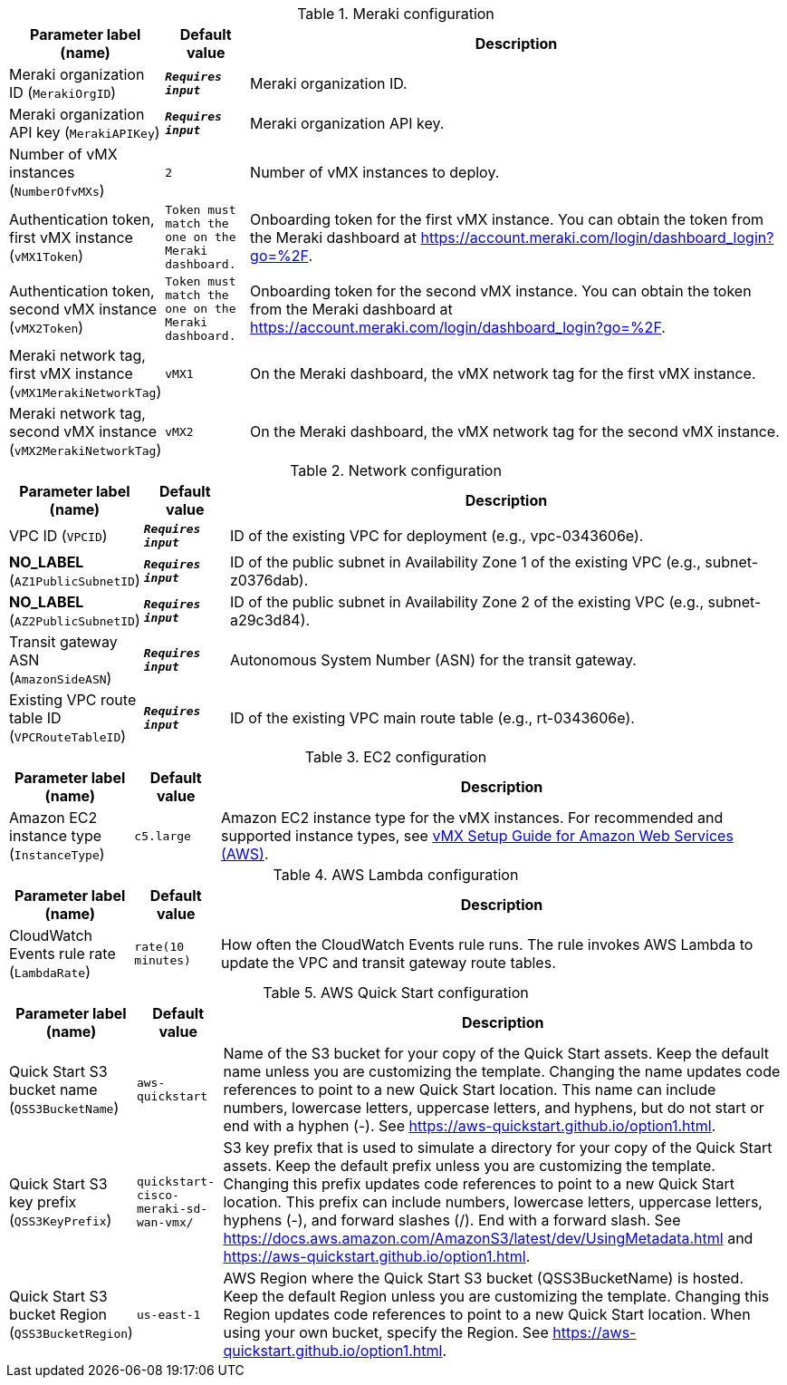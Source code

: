 
.Meraki configuration
[width="100%",cols="16%,11%,73%",options="header",]
|===
|Parameter label (name) |Default value|Description|Meraki organization ID
(`MerakiOrgID`)|`**__Requires input__**`|Meraki organization ID.|Meraki organization API key
(`MerakiAPIKey`)|`**__Requires input__**`|Meraki organization API key.|Number of vMX instances
(`NumberOfvMXs`)|`2`|Number of vMX instances to deploy.|Authentication token, first vMX instance
(`vMX1Token`)|`Token must match the one on the Meraki dashboard.`|Onboarding token for the first vMX instance. You can obtain the token from the Meraki dashboard at https://account.meraki.com/login/dashboard_login?go=%2F.|Authentication token, second vMX instance
(`vMX2Token`)|`Token must match the one on the Meraki dashboard.`|Onboarding token for the second vMX instance. You can obtain the token from the Meraki dashboard at https://account.meraki.com/login/dashboard_login?go=%2F.|Meraki network tag, first vMX instance
(`vMX1MerakiNetworkTag`)|`vMX1`|On the Meraki dashboard, the vMX network tag for the first vMX instance.|Meraki network tag, second vMX instance
(`vMX2MerakiNetworkTag`)|`vMX2`|On the Meraki dashboard, the vMX network tag for the second vMX instance.
|===
.Network configuration
[width="100%",cols="16%,11%,73%",options="header",]
|===
|Parameter label (name) |Default value|Description|VPC ID
(`VPCID`)|`**__Requires input__**`|ID of the existing VPC for deployment (e.g., vpc-0343606e).|**NO_LABEL**
(`AZ1PublicSubnetID`)|`**__Requires input__**`|ID of the public subnet in Availability Zone 1 of the existing VPC (e.g., subnet-z0376dab).|**NO_LABEL**
(`AZ2PublicSubnetID`)|`**__Requires input__**`|ID of the public subnet in Availability Zone 2 of the existing VPC (e.g., subnet-a29c3d84).|Transit gateway ASN
(`AmazonSideASN`)|`**__Requires input__**`|Autonomous System Number (ASN) for the transit gateway.|Existing VPC route table ID
(`VPCRouteTableID`)|`**__Requires input__**`|ID of the existing VPC main route table (e.g., rt-0343606e).
|===
.EC2 configuration
[width="100%",cols="16%,11%,73%",options="header",]
|===
|Parameter label (name) |Default value|Description|Amazon EC2 instance type
(`InstanceType`)|`c5.large`|Amazon EC2 instance type for the vMX instances. For recommended and supported instance types, see https://documentation.meraki.com/MX/MX_Installation_Guides/vMX_Setup_Guide_for_Amazon_Web_Services_(AWS)[vMX Setup Guide for Amazon Web Services (AWS)].
|===
.AWS Lambda configuration
[width="100%",cols="16%,11%,73%",options="header",]
|===
|Parameter label (name) |Default value|Description|CloudWatch Events rule rate
(`LambdaRate`)|`rate(10 minutes)`|How often the CloudWatch Events rule runs. The rule invokes AWS Lambda to update the VPC and transit gateway route tables.
|===
.AWS Quick Start configuration
[width="100%",cols="16%,11%,73%",options="header",]
|===
|Parameter label (name) |Default value|Description|Quick Start S3 bucket name
(`QSS3BucketName`)|`aws-quickstart`|Name of the S3 bucket for your copy of the Quick Start assets. Keep the default name unless you are customizing the template. Changing the name updates code references to point to a new Quick Start location. This name can include numbers, lowercase letters, uppercase letters, and hyphens, but do not start or end with a hyphen (-). See https://aws-quickstart.github.io/option1.html.|Quick Start S3 key prefix
(`QSS3KeyPrefix`)|`quickstart-cisco-meraki-sd-wan-vmx/`|S3 key prefix that is used to simulate a directory for your copy of the Quick Start assets. Keep the default prefix unless you are customizing the template. Changing this prefix updates code references to point to a new Quick Start location. This prefix can include numbers, lowercase letters, uppercase letters, hyphens (-), and forward slashes (/). End with a forward slash. See https://docs.aws.amazon.com/AmazonS3/latest/dev/UsingMetadata.html and https://aws-quickstart.github.io/option1.html.|Quick Start S3 bucket Region
(`QSS3BucketRegion`)|`us-east-1`|AWS Region where the Quick Start S3 bucket (QSS3BucketName) is hosted. Keep the default Region unless you are customizing the template. Changing this Region updates code references to point to a new Quick Start location. When using your own bucket, specify the Region. See https://aws-quickstart.github.io/option1.html.
|===